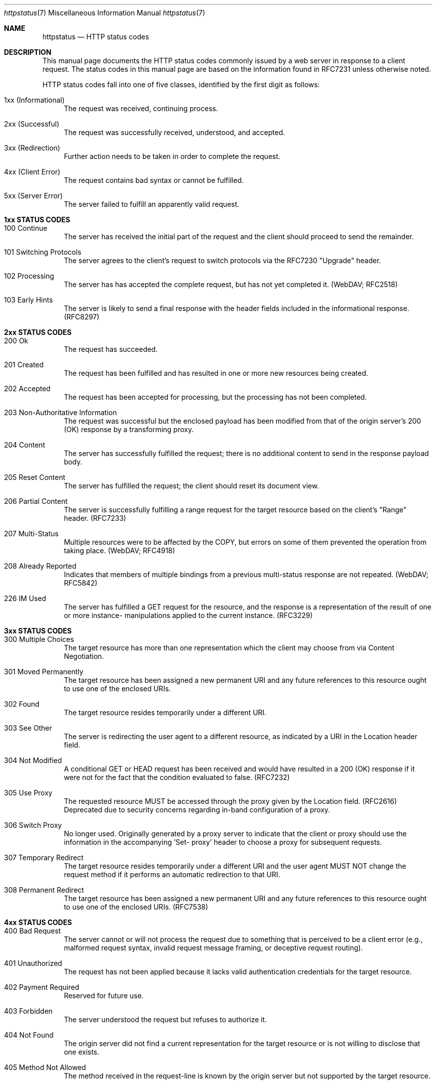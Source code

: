 .\" Most of the text in this manual page is either
.\" copied verbatim or derived from the various RFCs
.\" or the Wikipedia article listed in the SEE ALSO
.\" section.  That article itself is largely copied
.\" verbatim or derived from the various RFCs, and
.\" licensed under the Creative Commons
.\" Attribution-Share-Alike License 3.0
.\" (https://creativecommons.org/licenses/by-sa/3.0/).
.\"
.\" As far as the markup here is concerned, please
.\" feel free to take this file an do with it what you
.\" please, so long as your lawyers agree that this is
.\" allowed by the original sources' licensing terms.
.\" I am not a lawyer, and know better to play one on
.\" the internet.
.\"
.\" Jan Schaumann <jschauma@netmeister.org>, July 2021
.Dd December 12, 2023
.Dt httpstatus 7
.Os
.Sh NAME
.Nm httpstatus
.Nd HTTP status codes
.Sh DESCRIPTION
This manual page documents the HTTP status codes
commonly issued by a web server in response to a
client request.
The status codes in this manual page are based on the
information found in RFC7231 unless otherwise noted.
.Pp
HTTP status codes fall into one of five classes,
identified by the first digit as follows:
.Bl -tag -width XX
.It 1xx (Informational)
The request was received, continuing process.
.It 2xx (Successful)
The request was successfully received, understood, and accepted.
.It 3xx (Redirection)
Further action needs to be taken in order to complete
the request.
.It 4xx (Client Error)
The request contains bad syntax or cannot be
fulfilled.
.It 5xx (Server Error)
The server failed to fulfill an apparently valid
request.
.El
.Sh 1xx STATUS CODES
.Bl -tag -width XX
.It 100 Continue
The server has received the initial part of the
request and the client should proceed to send the
remainder.
.It 101 Switching Protocols
The server agrees to the client's request to switch
protocols via the RFC7230 "Upgrade" header.
.It 102 Processing
The server has has accepted the complete request,
but has not yet completed it.
(WebDAV; RFC2518)
.It 103 Early Hints
The server is likely to send a final response with the
header fields included in the informational response.
(RFC8297)
.El
.Sh 2xx STATUS CODES
.Bl -tag -width XX
.It 200 Ok
The request has succeeded.
.It 201 Created
The request has been fulfilled and has resulted in one
or more new resources being created.
.It 202 Accepted
The request has been accepted for processing, but the
processing has not been completed.
.It 203 Non-Authoritative Information
The request was successful but the enclosed payload has
been modified from that of the origin server's 200
(OK) response by a transforming proxy.
.It 204 No Content
The server has successfully fulfilled the request;
there is no additional content to send in the response
payload body.
.It 205 Reset Content
The server has fulfilled the request; the client
should reset its document view.
.It 206 Partial Content
The server is successfully fulfilling a range request
for the target resource based on the client's "Range"
header. (RFC7233)
.It 207 Multi-Status
Multiple resources were to be affected by the COPY,
but errors on some of them prevented the operation
from taking place. (WebDAV; RFC4918)
.It 208 Already Reported
Indicates that members of multiple bindings from a previous
multi-status response are not repeated.
(WebDAV; RFC5842)
.It 226 IM Used
The server has fulfilled a GET request for the
resource, and the response is a representation of the
result of one or more instance- manipulations applied
to the current instance.
(RFC3229)
.El
.Sh 3xx STATUS CODES
.Bl -tag -width XX
.It 300 Multiple Choices
The target resource has more than one representation
which the client may choose from via Content
Negotiation.
.It 301 Moved Permanently
The target resource has been assigned a new permanent
URI and any future references to this resource ought
to use one of the enclosed URIs.
.It 302 Found
The target resource resides temporarily under a
different URI.
.It 303 See Other
The server is redirecting the user agent to a
different resource, as indicated by a URI in the
Location header field.
.It 304 Not Modified
A conditional GET or HEAD request has been received
and would have resulted in a 200 (OK) response if it
were not for the fact that the condition evaluated to
false.
(RFC7232)
.It 305 Use Proxy
The requested resource MUST be accessed through the
proxy given by the Location field. (RFC2616)
Deprecated due to security concerns regarding in-band
configuration of a proxy.
.It 306 Switch Proxy
No longer used.
Originally generated by a proxy server to indicate
that the client or proxy should use the information in
the accompanying 'Set- proxy' header to choose a proxy
for subsequent requests.
.It 307 Temporary Redirect
The target resource resides temporarily under a
different URI and the user agent MUST NOT change the
request method if it performs an automatic redirection
to that URI.
.It 308 Permanent Redirect
The target resource has been assigned a new permanent
URI and any future references to this resource ought
to use one of the enclosed URIs.
(RFC7538)
.El
.Sh 4xx STATUS CODES
.Bl -tag -width XX
.It 400 Bad Request
The server cannot or will not process the request due
to something that is perceived to be a client error
(e.g., malformed request syntax, invalid request
message framing, or deceptive request routing).
.It 401 Unauthorized
The request has not been applied because it lacks
valid authentication credentials for the target
resource.
.It 402 Payment Required
Reserved for future use.
.It 403 Forbidden
The server understood the request but refuses to
authorize it.
.It 404 Not Found
The origin server did not find a current
representation for the target resource or is not
willing to disclose that one exists.
.It 405 Method Not Allowed
The method received in the request-line is known by
the origin server but not supported by the target
resource.
.It 406 Not Acceptable
The target resource does not have a current
representation that would be acceptable to the user
agent, such as due to the client's "Accept" header.
.It 407 Proxy Authentication Required
The client needs to authenticate itself in order to
use a proxy.
(RFC7235)
.It 408 Request Timeout
The server did not receive a complete request message
within the time that it was prepared to wait.
.It 409 Conflict
The request could not be completed due to a conflict
with the current state of the target resource.
.It 410 Gone
Access to the target resource is no longer available
at the origin server; this condition is likely to be
permanent.
.It 411 Length Required
The server refuses to accept the request without a
defined Content-Length.
.It 412 Precondition Failed
One or more conditions given in the request header
fields evaluated to false when tested on the server.
(RFC7232)
.It 413 Payload Too Large
The server is refusing to process a request because
the request payload is larger than the server is
willing or able to process.
.It 414 URI Too Long
The server is refusing to service the request because
the request-target is longer than the server is
willing to interpret.
.It 415 Unsupported Media Type
The origin server is refusing to service the request
because the payload is in a format not supported by
this method on the target resource.
.It 416 Range Not Satisfiable
None of the ranges in the request's Range header field
overlap the current extent of the selected resource or
the set of ranges requested has been rejected due to
invalid ranges or an excessive request of small or
overlapping ranges.
(RFC7233)
.It 417 Expectation Failed
The expectation given in the request's Expect header
field could not be met by at least one of the inbound
servers.
.It 418 I'm a teapot
An attempt to brew coffee was made, even though the
target is a teapot.
(RFC2324)
.It 421 Misdirected Request
The request was directed at a server that is not able
to produce a response.
(RFC7540)
.It 422 Unprocessable Entity
The server understands the content type of the request
entity and the syntax of the request entity is
correct, but was unable to process the contained
instructions.
(WebDAV; RFC4918)
.It 423 Locked
The source or destination resource of a method is
locked.
(WebDAV; RFC4918)
.It 424 Failed Dependency 
The method could not be performed on the resource
because the requested action depended on another
action and that action failed.
(WebDAV; RFC4918)
.It 425 Too Early
The server is unwilling to risk processing a request
that might be replayed.
(RFC8470)
.It 426 Upgrade Required
The server refuses to perform the request using the
current protocol but might be willing to do so after
the client upgrades to a different protocol.
.It 428 Precondition Required
The origin server requires the request to be
conditional.
(RFC6585)
.It 429 Too Many Requests
The user has sent too many requests in a given amount
of time.
(RFC6585)
.It 431 Request Header Fields Too Large
The server is unwilling to process the request because
its header fields are too large.
(RFC6585)
.It 451 Unavailable For Legal Reasons
The server is denying access to the resource as a
consequence of a legal demand.
(RFC7725)
Named after Ray Bradbury's "Fahrenheit 451".
.El
.Sh 5xx STATUS CODES
.Bl -tag -width XX
.It 500 Internal Server Error
The server encountered an unexpected condition that
prevented it from fulfilling the request.
.It 501 Not Implemented
The server does not support the functionality required
to fulfill the request. 
.It 502 Bad Gateway
The server, while acting as a gateway or proxy,
received an invalid response from an inbound server it
accessed while attempting to fulfill the request.
.It 503 Service Unavailable
The server is currently unable to handle the request
due to a temporary overload or scheduled maintenance,
which will likely be alleviated after some delay.
.It 504 Gateway Timeout
The server, while acting as a gateway or proxy, did
not receive a timely response from an upstream server
it needed to access in order to complete the request.
.It 505 HTTP Version Not Supported
The server does not support, or refuses to support,
the major version of HTTP that was used in the request
message. 
.It 506 Variant Also Negotiates
The server's chosen variant resource is configured to
engage in transparent content negotiation itself, and
is therefore not a proper end point in the negotiation
process.
(RFC2295)
.It 507 Insufficient Storage
The method could not be performed on the resource
because the server is unable to store the
representation needed to successfully complete the
request.
(WebDAV; RFC4918)
.It 508 Loop Detected
The server terminated an operation because it
encountered an infinite loop while processing a
request with "Depth: infinity". 
(WebDAV; RFC5842)
.It 510 Not Extended
The policy for accessing the resource has not been met
in the request.
(RFC2774)
.It 511 Network Authentication Required
The client needs to authenticate to gain network
access.
(RFC6585)
.El
.Sh NON STANDARD HTTP STATUS CODES
In addition to the above, several HTTP server or proxy
implementations include custom status codes,
particularly in the 4xx and 5xx classes.
.Bl -tag -width XX
.It 000 (AWS ELB)
Used by AWS Elastic Load Balancing with HTTP/2 GOAWAY
frame if the compressed length of any of the headers
exceeds 8K bytes or if more than 10K requests are
served through one connection exceeds 10,000.
.It 000 (curl)
Used by
.Xr curl 1
to indicate a failed execution.
.It 000 Client-Side Abort (Akamai LDS)
Used by Akamai Log Delivery Services if a download was
terminated by the end-user before the edge server is
able to send back the response header.
.It 000 (Looker Studio)
No HTTP code was received.
.It 218 This is fine (Apache httpd)
A catch-all error condition displayed instead of a 4xx
or 5xx error, allowing the passage of message bodies
through the server when the
.Ar ProxyErrorOverride
setting is enabled.
.It 299 Deprecated (Linode)
The request was successful, but involved a deprecated
endpoint.
.It 419 Page Expired (Laravel)
A CSRF Token is missing, expired, or cannot be verified.
.It 430 Shopify Security Rejection (Shopify)
The request was deemed malicious.
.It 440 Login Time-out (Microsoft IIS)
The client's session has expired and must log in again.
.It 444 No Response (nginx)
Used by the ngx_http_rewrite_module to instruct
the server to close the connection without sending a
response header.
.It 449 Retry With Status Code (Microsoft IIS)
The request cannot be satisfied because insufficient
information was provided by the client.
.It 450 Blocked by Windows Parental Controls (Microsoft)
Windows Parental Controls are turned on and are
blocking access to the requested webpage.
.It 451 Redirect (Microsoft Exchange)
Used by Microsoft Exchange ActiveSync to indicate that
the client is attempting to connect to the wrong
server, or if there is a more efficient server to use
to reach the user's mailbox
.It 460 (AWS ELB)
The client closed the connection with the load balancer
before the idle timeout period elapsed.
.It 463 (AWS ELB)
The load balancer received an X-Forwarded-For request
header with too many IP addresses.
.It 464 (AWS ELB)
Incompatible protocol versions between the client and
the origin server.
.It 492 User Access Forbidden (Akamai EAA)
The client is not authorized to access the application.
.It 493 Unsupported Browser (Akamai EAA)
The client did not send a Server Name Identification
(SNI) in the TLS handshake.
.It 494 Request Header Too Large (nginx)
The client sent too large a request or too long a
header line.
.It 494 Request Header Or Cookie Too Large (Akamai EAA)
An HTTP Request Header is bigger than the configured
buffer value.
.It 498 Invalid Token (Esri)
Used by the Esri ArcGIS Server to indicate an expired
or otherwise invalid token.
.It 495 SSL Certificate Error (nginx)
The client has provided an invalid client certificate.
.It 496 496 SSL Certificate Required (nginx)
A client certificate is required but was not provided.
.It 497 HTTP Request Sent to HTTPS Port (nginx)
The client has made an HTTP request to an HTTPS port.
.It 499 Client Closed Request (nginx)
The client has closed the request before the server
could send a response.
.It 499 Token Required (Esri)
Used by the Esri ArcGIS Server to indicate that a
token is required but was not submitted.
.It 503 Loop Detected (Fastly)
A request appears to originate from the same Fastly
service that it is trying to invoke, or the request
has transited too many Fastly servers.
.It 509 Bandwidth Limit Exceeded (Apache httpd / cPanel)
The server has exceeded the bandwidth specified
by the server administrator.
.It 520 Web Server Returned an Unknown Error (Cloudflare)
The origin server returned an empty, unknown, or
unexpected response to Cloudflare.
.It 521 Web Server Is Down (Cloudflare)
The origin server refused connections.
.It 522 Connection Timed Out (Cloudflare)
Time out when contacting the origin server.
.It 523 Origin Is Unreachable (Cloudflare)
The origin server was unreachable.
.It 524 A Timeout Occurred (Cloudflare)
After a successful TCP connection to the origin server
the HTTP response timed out.
.It 525 SSL Handshake Failed (Cloudflare)
TLS handshake failure with the origin server.
.It 526 Invalid SSL Certificate (Cloudflare / Cloud Foundry)
Unable to validate the origin server's TLS certificate.
.It 527 Railgun Error (Cloudflare)
Connection interrupted between Cloudflare and the
origin server's Railgun server.
.It 529 Site is overloaded (Qualys SSLabs)
API service is overloaded.
.It 530 Internal Edgio Error (Edgio)
An unexpected error.
.It 530 (Cloudflare)
Used by Cloudflare as a generic error status code.
More details can be found in the accompanying HTML
body describing a 1XXX error code.
.It 530 Site is frozen (Pantheon)
A site that has been frozen due to inactivity.
.It 530 Origin DNS Error (Shopify)
Cloudflare can't resolve the requested DNS record.
.It 531 Project Upstream Connection Error (Edgio)
Unable to establish a connection to the origin server.
.It 532 Project Response Too Large (Edgio)
A returned a response size was greater than the allowed maximum.
.It 533 Project Upstream TLS Error (Edgio)
Unable to establish a TLS connection to the origin.
.It 534 Project Error (Edgio)
The project’s serverless code has failed unexpectedly
or has issued a malformed response.
.It 535 Unknown Project (Edgio)
Missing or mismatching Host header.
.It 536 Project HTTP Response Timeout (Edgio)
Time out when contacting the origin server.
.It 537 Project DNS Resolution Error (Edgio)
The proxy was unable to resolve the host name.
.It 538 Project Request Loop (Edgio)
The request went through too many Edgio servers.
.It 539 Project Timeout (Edgio)
The project's serverless code did not respond in time.
.It 540 Temporarily Disabled (Shopify)
The requested endpoint has been temporarily disabled.
.It 540 Connectivity Disrupted (Akamai EAA)
The connector does not have dial-out connections to
either the data POP for the application or access to
the directory.
.It 540 Out of Memory (Edgio)
The project's serverless code caused an out-of-memory
situation.
.It 541 Edgio Out of Workers (Edgio)
Traffic was too high to be scheduled for processing
within the scheduling timeout.
.It 542 Internal Database Error (Akamai EAA)
The data POP cannot reach the authentication database.
.It 542 Project Header Overflow (Edgio)
The project's request or response had too many HTTP
headers.
.It 543 IdP Communication Error (Akamai EAA)
The data POP cannot reach the IdP or directory service.
.It 543 Global Upstream Timeout (Edgio)
The request failed to propagate between Edgio edge and
the global POP.
.It 544 Management Communication Error (Akamai EAA)
The Login/Authentication POP cannot reach the
management login manager.
.It 544 Invalid Host Header (Edgio)
The Host header is not a valid domain name.
.It 545 Authentication Internal Error (Akamai EAA)
The data POP cannot resolve/reach the authentication
database.
.It 545 Edgio Component Not Ready (Edgio)
An unprepared Edgio component received traffic.
.It 546 Unknown Application (Akamai EAA)
The Login/Authentication POP does not have the
application configuration.
.It 546 Edgio Global POP TLS Error (Edgio)
An error occurred negotiating a secure TLS connection
with the Edgio global POP.
.It 547 Edgio Global POP No HTTP Response (Edgio)
No HTTP response from the global POP.
.It 548 Invalid Response (Akamai EAA)
The response received from the login server could not
be validated via back-channel request from the cloud
proxy to the login server.
.It 548 Edgio Global POP DNS Resolution Error (Edgio)
Failure to resolve the global POP's host name through
the DNS.
.It 549 Authentication Gateway Error (Akamai EAA)
The Login service cannot reach directories to complete
the authentication process.
.It 552 Application Unreachable (Akamai EAA)
The application service is not reachable from
connector.
.It 553 Directory Service Error (Akamai EAA)
A directory service error during Kerberos
authentication.
.It 554 Authentication Token Error (Akamai EAA)
The Kerberos token is not accepted by application.
.It 555 Application does not support Kerberos (Akamai EAA)
No negotiate option found in 401 challenge.
.It 556 Unexpected Authentication Challenge (Akamai EAA)
Encountered a 401 challenge on a URI not configured as
login URI.
.It 557 KDC Unreachable (Akamai EAA)
The KDC is unreachable.
.It 558 Connection Limit Stop: Service Concurrent Connections Exceeded (Akamai EAA)
A user has established too many WebSocket connections.
.It 559 Connection Limit Stop: Service Concurrent Connections Exceeded (Akamai EAA)
A user has established too many WebSocket connections.
.It 561 Invalid NTLM Challenge (Akamai EAA)
The connector received an invalid NTLM challenge from
server.
.It 561 Unauthorized (AWS ELB)
IdP could not authenticate the user.
.It 562 Credential Error (Akamai EAA)
Unable to encrypt or decrypt NTLM credentials.
.It 598 Network Read Timeout Error
Used by some HTTP proxies to signal a network read
timeout behind the proxy to a client in front of the
proxy.
.It 599 Network Connect Timeout Error
Used by some HTTP proxies to signal a network connect
timeout behind the proxy to a client in front of the
proxy.
.It 600 (Akamai)
Used by Akamai to indicate various invalid headers.
.It 783 Unexpected Token (Shopify)
The request includes a JSON syntax error.
.It 893 (Edgio)
Used by Edgio when load balancing high volume traffic
for a specific asset within a POP.
.El
.Sh SEE ALSO
RFC2324,
RFC2518,
RFC2616,
RFC3229,
RFC4918,
RFC5842,
RFC6585,
RFC7230,
RFC7231,
RFC7232,
RFC7233,
RFC7538,
RFC7540
.Pp
https://en.wikipedia.org/wiki/List_of_HTTP_status_codes
.Sh HISTORY
This list of HTTP status codes was originally compiled
into a manual page by
.An Jan Schaumann
.Aq jschauma@netmeister.org
in July 2021.
